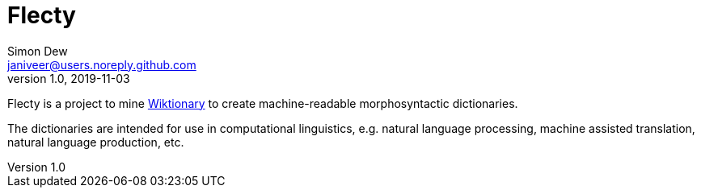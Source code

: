 = Flecty
Simon Dew <janiveer@users.noreply.github.com>
v1.0, 2019-11-03

Flecty is a project to mine https://www.wiktionary.org/[Wiktionary] to
create machine-readable morphosyntactic dictionaries.

The dictionaries are intended for use in computational linguistics,
e.g. natural language processing, machine assisted translation, natural
language production, etc.
